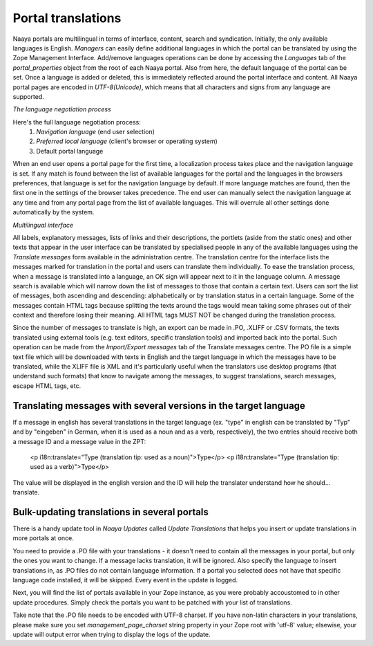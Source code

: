 Portal translations
===================

Naaya portals are multilingual in terms of interface, content, search and syndication. Initially, the only available languages is English. 
*Managers* can easily define additional languages in which the portal can be translated by using the Zope Management Interface. Add/remove languages operations can be done by accessing the *Languages* tab of the *portal_properties* object from the root of each Naaya portal. 
Also from here, the default language of the portal can be set. Once a language is added or deleted, this is immediately reflected around the portal interface and content. 
All Naaya portal pages are encoded in *UTF-8(Unicode)*, which means that all characters and signs from any language are supported. 

*The language negotiation process*

Here's the full language negotiation process:
	1. *Navigation language* (end user selection) 
	2. *Preferred local language* (client's browser or operating system) 
	3. Default portal language

When an end user opens a portal page for the first time, a localization process takes place and the navigation language is set. If any match is found between the list of available languages for the portal and the languages in the browsers preferences, that language is set for the navigation language by default. If more language matches are found, then the first one in the settings of the browser takes precedence.
The end user can manually select the navigation language at any time and from any portal page from the list of available languages. This will overrule all other settings done automatically by the system.

*Multilingual interface*

All labels, explanatory messages, lists of links and their descriptions, the portlets (aside from the static ones) and other texts that appear in the user interface can be translated by specialised people in any of the available languages using the *Translate messages* form available in the administration centre. 
The translation centre for the interface lists the messages marked for translation in the portal and users can translate them individually. To ease the translation process, when a message is translated into a language, an OK sign will appear next to it in the language column. A message search is available which will narrow down the list of messages to those that contain a certain text. Users can sort the list of messages, both ascending and descending: alphabetically or by translation status in a certain language.  
Some of the messages contain HTML tags because splitting the texts around the tags would mean taking some phrases out of their context and therefore losing their meaning. All HTML tags MUST NOT be changed during the translation process. 

Since the number of messages to translate is high, an export can be made in .PO, .XLIFF or .CSV formats, the texts translated using external tools (e.g. text editors, specific translation tools) and imported back into the portal. Such operation can be made from the *Import/Export messages* tab of the Translate messages centre. 
The PO file is a simple text file which will be downloaded with texts in English and the target language in which the messages have to be translated, while the XLIFF file is XML and it's particularly useful when the translators use desktop programs (that understand such formats) that know to navigate among the messages, to suggest translations, search messages, escape HTML tags, etc. 



Translating messages with several versions in the target language
-----------------------------------------------------------------
If a message in english has several translations in the target language (ex. "type" in english can be translated by "Typ" and by "eingeben" in German, when it is used as a noun and as a verb, respectively), the two entries should receive both a message ID and a message value in the ZPT:

    <p i18n:translate="Type (translation tip: used as a noun)">Type</p>
    <p i18n:translate="Type (translation tip: used as a verb)">Type</p>

The value will be displayed in the english version and the ID will help the translater understand how he should... translate.


Bulk-updating translations in several portals
---------------------------------------------

There is a handy update tool in *Naaya Updates* called *Update Translations*
that helps you insert or update translations in more portals at once.

You need to provide a .PO file with your translations - it doesn't need to contain
all the messages in your portal, but only the ones you want to change. If a
message lacks translation, it will be ignored. Also specify the language to insert
translations in, as .PO files do not contain language information.
If a portal you selected does not have that specific language code installed, it
will be skipped. Every event in the update is logged.

Next, you will find the list of portals available in your Zope instance, as you
were probably accoustomed to in other update procedures. Simply check the portals
you want to be patched with your list of translations.

Take note that the .PO file needs to be encoded with UTF-8 charset. If you have
non-latin characters in your translations, please make sure you set
`management_page_charset` string property in your Zope root with 'utf-8' value;
elsewise, your update will output error when trying to display the logs of the
update.

